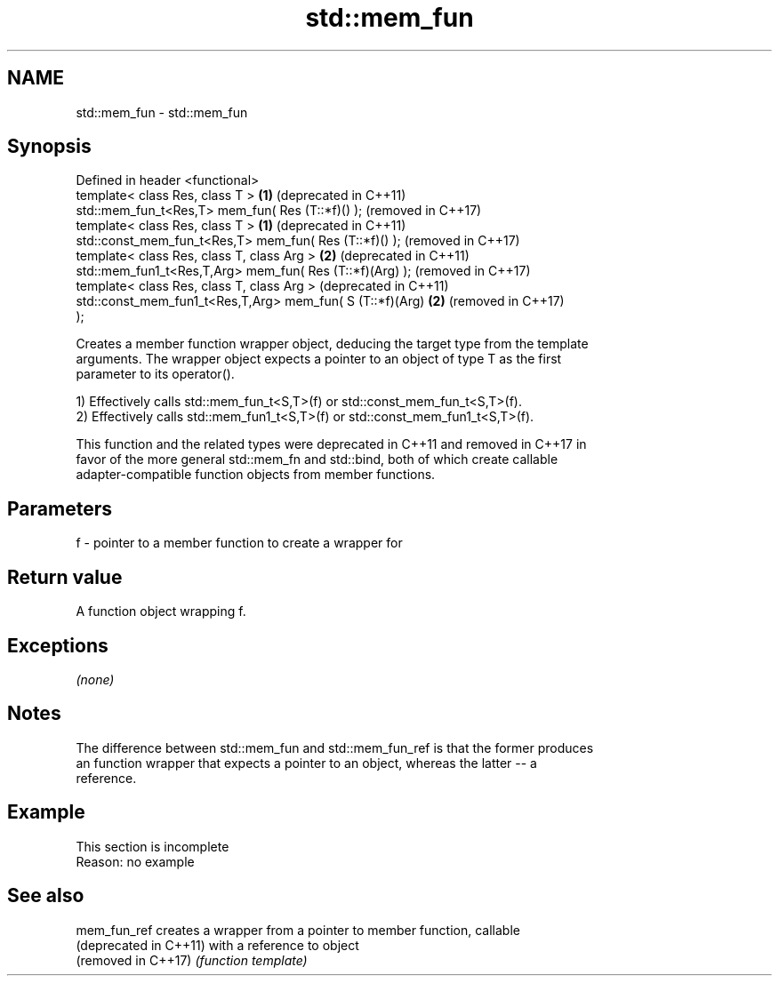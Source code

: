 .TH std::mem_fun 3 "2019.08.27" "http://cppreference.com" "C++ Standard Libary"
.SH NAME
std::mem_fun \- std::mem_fun

.SH Synopsis
   Defined in header <functional>
   template< class Res, class T >                             \fB(1)\fP (deprecated in C++11)
   std::mem_fun_t<Res,T> mem_fun( Res (T::*f)() );                (removed in C++17)
   template< class Res, class T >                             \fB(1)\fP (deprecated in C++11)
   std::const_mem_fun_t<Res,T> mem_fun( Res (T::*f)() );          (removed in C++17)
   template< class Res, class T, class Arg >                  \fB(2)\fP (deprecated in C++11)
   std::mem_fun1_t<Res,T,Arg> mem_fun( Res (T::*f)(Arg) );        (removed in C++17)
   template< class Res, class T, class Arg >                      (deprecated in C++11)
   std::const_mem_fun1_t<Res,T,Arg> mem_fun( S (T::*f)(Arg)   \fB(2)\fP (removed in C++17)
   );

   Creates a member function wrapper object, deducing the target type from the template
   arguments. The wrapper object expects a pointer to an object of type T as the first
   parameter to its operator().

   1) Effectively calls std::mem_fun_t<S,T>(f) or std::const_mem_fun_t<S,T>(f).
   2) Effectively calls std::mem_fun1_t<S,T>(f) or std::const_mem_fun1_t<S,T>(f).

   This function and the related types were deprecated in C++11 and removed in C++17 in
   favor of the more general std::mem_fn and std::bind, both of which create callable
   adapter-compatible function objects from member functions.

.SH Parameters

   f - pointer to a member function to create a wrapper for

.SH Return value

   A function object wrapping f.

.SH Exceptions

   \fI(none)\fP

.SH Notes

   The difference between std::mem_fun and std::mem_fun_ref is that the former produces
   an function wrapper that expects a pointer to an object, whereas the latter -- a
   reference.

.SH Example

    This section is incomplete
    Reason: no example

.SH See also

   mem_fun_ref           creates a wrapper from a pointer to member function, callable
   (deprecated in C++11) with a reference to object
   (removed in C++17)    \fI(function template)\fP
